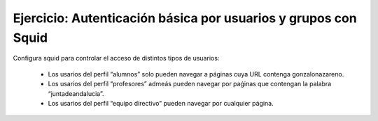 Ejercicio: Autenticación básica por usuarios y grupos con Squid
===============================================================

Configura squid para controlar el acceso de distintos tipos de usuarios:

    * Los usarios del perfil “alumnos” solo pueden navegar a páginas cuya URL contenga gonzalonazareno.
    * Los usarios del perfil “profesores” admeás pueden navegar por paǵinas que contengan la palabra “juntadeandalucia”.
    * Los usarios del perfil “equipo directivo” pueden navegar por cualquier página.
